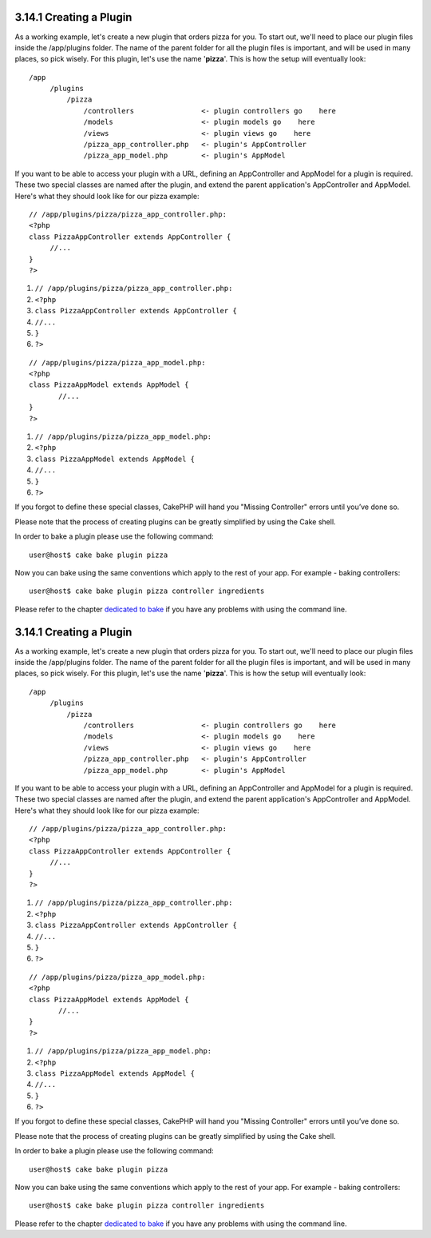 3.14.1 Creating a Plugin
------------------------

As a working example, let's create a new plugin that orders pizza
for you. To start out, we'll need to place our plugin files inside
the /app/plugins folder. The name of the parent folder for all the
plugin files is important, and will be used in many places, so pick
wisely. For this plugin, let's use the name '**pizza**'. This is
how the setup will eventually look:

::

    /app
         /plugins
             /pizza
                 /controllers                <- plugin controllers go    here
                 /models                     <- plugin models go    here
                 /views                      <- plugin views go    here
                 /pizza_app_controller.php   <- plugin's AppController
                 /pizza_app_model.php        <- plugin's AppModel 

If you want to be able to access your plugin with a URL, defining
an AppController and AppModel for a plugin is required. These two
special classes are named after the plugin, and extend the parent
application's AppController and AppModel. Here's what they should
look like for our pizza example:

::

    // /app/plugins/pizza/pizza_app_controller.php:
    <?php
    class PizzaAppController extends AppController {
         //...
    }
    ?>


#. ``// /app/plugins/pizza/pizza_app_controller.php:``
#. ``<?php``
#. ``class PizzaAppController extends AppController {``
#. ``//...``
#. ``}``
#. ``?>``

::

    // /app/plugins/pizza/pizza_app_model.php:
    <?php
    class PizzaAppModel extends AppModel {
           //...
    }
    ?>


#. ``// /app/plugins/pizza/pizza_app_model.php:``
#. ``<?php``
#. ``class PizzaAppModel extends AppModel {``
#. ``//...``
#. ``}``
#. ``?>``

If you forgot to define these special classes, CakePHP will hand
you "Missing Controller" errors until you’ve done so.

Please note that the process of creating plugins can be greatly
simplified by using the Cake shell.

In order to bake a plugin please use the following command:

::

    user@host$ cake bake plugin pizza

Now you can bake using the same conventions which apply to the rest
of your app. For example - baking controllers:

::

    user@host$ cake bake plugin pizza controller ingredients

Please refer to the chapter
`dedicated to bake </view/1522/Code-Generation-with-Bake>`_ if you
have any problems with using the command line.

3.14.1 Creating a Plugin
------------------------

As a working example, let's create a new plugin that orders pizza
for you. To start out, we'll need to place our plugin files inside
the /app/plugins folder. The name of the parent folder for all the
plugin files is important, and will be used in many places, so pick
wisely. For this plugin, let's use the name '**pizza**'. This is
how the setup will eventually look:

::

    /app
         /plugins
             /pizza
                 /controllers                <- plugin controllers go    here
                 /models                     <- plugin models go    here
                 /views                      <- plugin views go    here
                 /pizza_app_controller.php   <- plugin's AppController
                 /pizza_app_model.php        <- plugin's AppModel 

If you want to be able to access your plugin with a URL, defining
an AppController and AppModel for a plugin is required. These two
special classes are named after the plugin, and extend the parent
application's AppController and AppModel. Here's what they should
look like for our pizza example:

::

    // /app/plugins/pizza/pizza_app_controller.php:
    <?php
    class PizzaAppController extends AppController {
         //...
    }
    ?>


#. ``// /app/plugins/pizza/pizza_app_controller.php:``
#. ``<?php``
#. ``class PizzaAppController extends AppController {``
#. ``//...``
#. ``}``
#. ``?>``

::

    // /app/plugins/pizza/pizza_app_model.php:
    <?php
    class PizzaAppModel extends AppModel {
           //...
    }
    ?>


#. ``// /app/plugins/pizza/pizza_app_model.php:``
#. ``<?php``
#. ``class PizzaAppModel extends AppModel {``
#. ``//...``
#. ``}``
#. ``?>``

If you forgot to define these special classes, CakePHP will hand
you "Missing Controller" errors until you’ve done so.

Please note that the process of creating plugins can be greatly
simplified by using the Cake shell.

In order to bake a plugin please use the following command:

::

    user@host$ cake bake plugin pizza

Now you can bake using the same conventions which apply to the rest
of your app. For example - baking controllers:

::

    user@host$ cake bake plugin pizza controller ingredients

Please refer to the chapter
`dedicated to bake </view/1522/Code-Generation-with-Bake>`_ if you
have any problems with using the command line.
